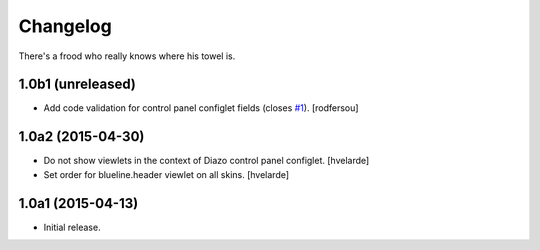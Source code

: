 Changelog
=========

There's a frood who really knows where his towel is.

1.0b1 (unreleased)
------------------

- Add code validation for control panel configlet fields (closes `#1`_).
  [rodfersou]


1.0a2 (2015-04-30)
------------------

- Do not show viewlets in the context of Diazo control panel configlet.
  [hvelarde]

- Set order for blueline.header viewlet on all skins.
  [hvelarde]


1.0a1 (2015-04-13)
------------------

- Initial release.

.. _`#1`: https://github.com/simplesconsultoria/collective.blueline/issues/1
